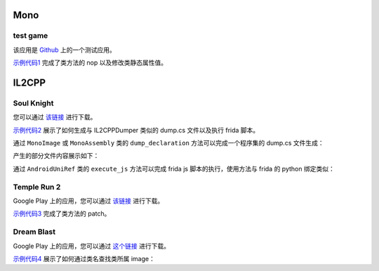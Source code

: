 Mono
==================================

test game
------------

该应用是 `Github <https://github.com/d4wu/unity3d-android-reverse-demo/blob/master/game.apk>`_ 上的一个测试应用。

`示例代码1 <https://github.com/in1nit1t/uniref/blob/main/examples/android/mono/test%20game.py>`_ 完成了类方法的 nop
以及修改类静态属性值。


IL2CPP
==================================

Soul Knight
------------

您可以通过 `该链接 <http://www.chillyroom.com>`_ 进行下载。

`示例代码2 <https://github.com/in1nit1t/uniref/blob/main/examples/android/il2cpp/Soul%20Knight.py>`_ 展示了如何生成与
IL2CPPDumper 类似的 dump.cs 文件以及执行 frida 脚本。

通过 ``MonoImage`` 或 ``MonoAssembly`` 类的 ``dump_declaration`` 方法可以完成一个程序集的 dump.cs 文件生成：

.. code-block:: python
    :linenos:

    image = ref.find_image_by_name("System.Data.dll")
    image.dump_declaration("system_data_dump.cs", True) // True - show the progress bar

产生的部分文件内容展示如下：

.. code-block:: csharp
    :linenos:

    // Namespace: System.Data
    class ConstraintConverter : ExpandableObjectConverter
    {
        // Methods

        // Offset: 0x64eb83c
        public System.Void .ctor() { }

        // Offset: 0x64eb844
        public virtual System.Boolean CanConvertTo(System.ComponentModel.ITypeDescriptorContext context, System.Type destinationType) { }

        // Offset: 0x64eb90c
        public virtual System.Object ConvertTo(System.ComponentModel.ITypeDescriptorContext context, System.Globalization.CultureInfo culture, System.Object value, System.Type destinationType) { }
    }

    // Namespace: System.Data
    class ConstraintEnumerator : Object
    {
        // Fields
        private System.Collections.IEnumerator _tables; // 0x10
        private System.Collections.IEnumerator _constraints; // 0x18
        private System.Data.Constraint _currentObject; // 0x20

        // Methods

        // Offset: 0x64ec388
        public System.Void .ctor(System.Data.DataSet dataSet) { }

        // Offset: 0x64ec3f0
        public System.Boolean GetNext() { }

        // Offset: 0x64ec71c
        public System.Data.Constraint GetConstraint() { }

        // Offset: 0x64ec724
        public virtual System.Boolean IsValidCandidate(System.Data.Constraint constraint) { }

        // Offset: 0x64ec72c
        public System.Data.Constraint get_CurrentObject() { }
    }

通过 ``AndroidUniRef`` 类的 ``execute_js`` 方法可以完成 frida js 脚本的执行，使用方法与 frida 的 python 绑定类似：

.. code-block:: python
    :linenos:

    def on_message(msg, data):
        if msg["type"] == "send":
            print(msg["payload"])

    attr = ref.find_class_in_image("Assembly-CSharp.dll", "RoleAttributePlayer")
    get_skill_ready = attr.find_method("get_skill_ready")

    code = """
    Java.perform(function () {
        Interceptor.attach(ADDRESS, {
            onEnter: function(args) {
                send("function called.")
            },
            onLeave: function(retval) {
                retval.replace(1);
            }
        })
    });""".replace("ADDRESS", f"ptr({hex(get_skill_ready.address)})")
    ref.execute_js(code, on_message)


Temple Run 2
------------

Google Play 上的应用，您可以通过 `该链接 <https://1drv.ms/u/s!AsGvxndj5W9qhCyopSbnVuZ1iLuP?e=Vhx1de>`_ 进行下载。

`示例代码3 <https://github.com/in1nit1t/uniref/blob/main/examples/android/il2cpp/Temple%20Run%202.py>`_ 完成了类方法的 patch。


Dream Blast
------------

Google Play 上的应用，您可以通过 `这个链接 <https://1drv.ms/u/s!AsGvxndj5W9qhCo6QrWyMr-jrBFG?e=BxkFBl>`_ 进行下载。

`示例代码4 <https://github.com/in1nit1t/uniref/blob/main/examples/android/il2cpp/Dream%20Blast.py>`_ 展示了如何通过类名查找类所属 image：

.. code-block:: python
    :linenos:

    images = ref.list_images()
    for image in images:
        InventoryBase = ref.find_class_in_image(image.name, "DreamBlast.InventoryBase")
        if InventoryBase:
            print("Found class in " + image.name)
            break
